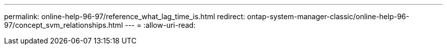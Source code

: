 ---
permalink: online-help-96-97/reference_what_lag_time_is.html 
redirect: ontap-system-manager-classic/online-help-96-97/concept_svm_relationships.html 
---
= 
:allow-uri-read: 



